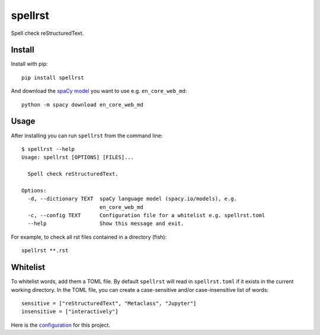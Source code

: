 ========
spellrst
========

|Build Status| |PyPI version| |PyPI| |codecov| |black|

Spell check reStructuredText.

Install
-------

Install with pip::

   pip install spellrst

And download the `spaCy model <https://spacy.io/models>`__ you want to use e.g. ``en_core_web_md``::

   python -m spacy download en_core_web_md

Usage
-----

After installing you can run ``spellrst`` from the command line::

   $ spellrst --help
   Usage: spellrst [OPTIONS] [FILES]...

     Spell check reStructuredText.

   Options:
     -d, --dictionary TEXT  spaCy language model (spacy.io/models), e.g.
                            en_core_web_md
     -c, --config TEXT      Configuration file for a whitelist e.g. spellrst.toml
     --help                 Show this message and exit.

For example, to check all rst files contained in a directory (fish)::

   spellrst **.rst

Whitelist
---------

To whitelist words, add them a TOML file.
By default ``spellrst`` will read in ``spellrst.toml`` if it exists in the current working directory.
In the TOML file, you can create a case-sensitive and/or case-insensitive list of words::

   sensitive = ["reStructuredText", "Metaclass", "Jupyter"]
   insensitive = ["interactively"]

Here is the `configuration <https://github.com/jwkvam/spellrst/spellrst.toml>`__ for this project.

.. |Build Status| image:: https://travis-ci.org/jwkvam/spellrst.svg?branch=master
   :target: https://travis-ci.org/jwkvam/spellrst
.. |PyPI version| image:: https://badge.fury.io/py/spellrst.svg
   :target: https://badge.fury.io/py/spellrst
.. |PyPI| image:: https://img.shields.io/pypi/pyversions/spellrst.svg
   :target: https://pypi.python.org/pypi/spellrst/
.. |codecov| image:: https://codecov.io/gh/jwkvam/spellrst/branch/master/graph/badge.svg
   :target: https://codecov.io/gh/jwkvam/spellrst
.. |black| image:: https://img.shields.io/badge/code%20style-black-000000.svg
   :target: https://github.com/psf/black
